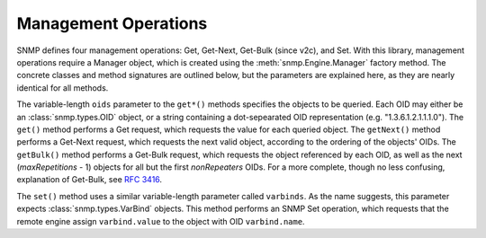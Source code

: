 Management Operations
=====================

SNMP defines four management operations: Get, Get-Next, Get-Bulk (since v2c),
and Set. With this library, management operations require a Manager object,
which is created using the :meth:`snmp.Engine.Manager` factory method. The
concrete classes and method signatures are outlined below, but the parameters
are explained here, as they are nearly identical for all methods.

The variable-length ``oids`` parameter to the ``get*()`` methods specifies the
objects to be queried. Each OID may either be an :class:`snmp.types.OID` object,
or a string containing a dot-sepearated OID representation (e.g.
"1.3.6.1.2.1.1.1.0"). The ``get()`` method performs a Get request, which
requests the value for each queried object. The ``getNext()`` method performs a
Get-Next request, which requests the next valid object, according to the
ordering of the objects' OIDs. The ``getBulk()`` method performs a Get-Bulk
request, which requests the object referenced by each OID, as well as the next
(`maxRepetitions` - 1) objects for all but the first `nonRepeaters` OIDs. For a
more complete, though no less confusing, explanation of Get-Bulk, see
:rfc:`3416#section-4.2.3`.

The ``set()`` method uses a similar variable-length parameter called
``varbinds``. As the name suggests, this parameter expects
:class:`snmp.types.VarBind` objects. This method performs an SNMP Set operation,
which requests that the remote engine assign ``varbind.value`` to the object
with OID ``varbind.name``.

.. class:: SNMPv3UsmManager

   .. method:: get( \
         * oids, \
         securityLevel=None, \
         user=None, \
         wait=None, \
         timeout=10.0, \
         refreshPeriod=1.0, \
      )

   .. method:: getBulk( \
         * oids, \
         nonRepeaters=0, \
         maxRepetitions=0, \
         securityLevel=None, \
         user=None, \
         wait=None, \
         timeout=10.0, \
         refreshPeriod=1.0, \
      )

   .. method:: getNext( \
         * oids, \
         securityLevel=None, \
         user=None, \
         wait=None, \
         timeout=10.0, \
         refreshPeriod=1.0, \
      )

   .. method:: set(* varbinds, \
         securityLevel=None, \
         user=None, \
         wait=None, \
         timeout=10.0, \
         refreshPeriod=1.0, \
      )

.. class:: SNMPv2cManager

   .. method:: get( \
         * oids, \
         community=None, \
         wait=None, \
         timeout=10.0, \
         refreshPeriod=1.0, \
      )

   .. method:: getBulk( \
         * oids, \
         nonRepeaters=0, \
         maxRepetitions=0, \
         community=None, \
         wait=None, \
         timeout=10.0, \
         refreshPeriod=1.0, \
      )

   .. method:: getNext( \
         * oids, \
         community=None, \
         wait=None, \
         timeout=10.0, \
         refreshPeriod=1.0, \
      )

   .. method:: set( \
         * varbinds, \
         community=None, \
         wait=None, \
         timeout=10.0, \
         refreshPeriod=1.0, \
      )

.. class:: SNMPv1Manager

   .. method:: get( \
         * oids, \
         community=None, \
         wait=None, \
         timeout=10.0, \
         refreshPeriod=1.0, \
      )

   .. method:: getNext( \
         * oids, \
         community=None, \
         wait=None, \
         timeout=10.0, \
         refreshPeriod=1.0, \
      )

   .. method:: set( \
         * varbinds, \
         community=None, \
         wait=None, \
         timeout=10.0, \
         refreshPeriod=1.0, \
      )
